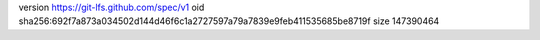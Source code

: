version https://git-lfs.github.com/spec/v1
oid sha256:692f7a873a034502d144d46f6c1a2727597a79a7839e9feb411535685be8719f
size 147390464
